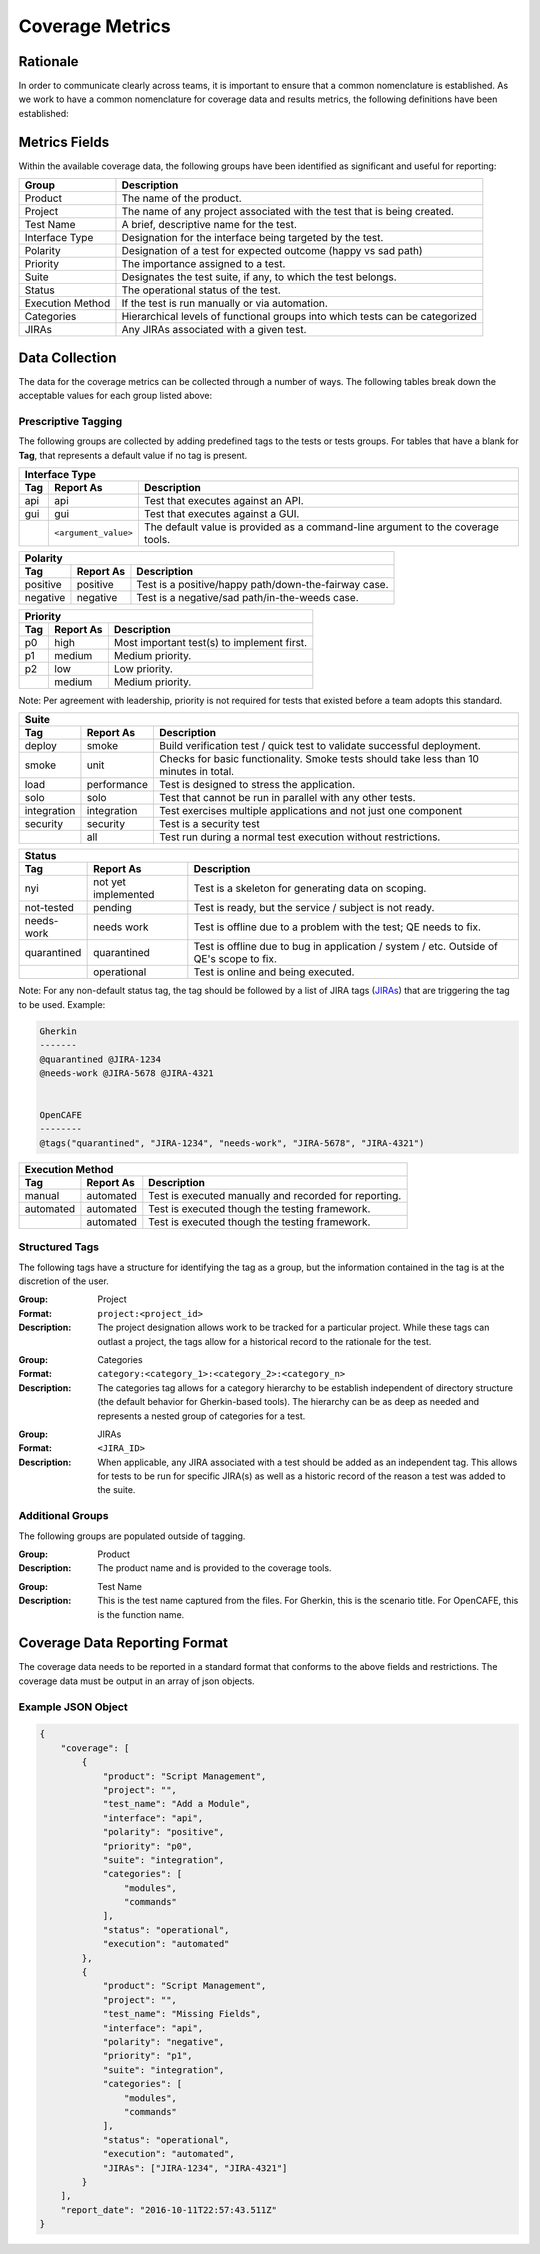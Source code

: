 Coverage Metrics
================

Rationale
---------
In order to communicate clearly across teams, it is important to ensure that a common nomenclature is established. As we work to have a common nomenclature for coverage data and results metrics, the following definitions have been established:

Metrics Fields
--------------
Within the available coverage data, the following groups have been identified as significant and useful for reporting:


================  ============================================================================
Group             Description
================  ============================================================================
Product           The name of the product.
Project           The name of any project associated with the test that is being created.
Test Name         A brief, descriptive name for the test.
Interface Type    Designation for the interface being targeted by the test.
Polarity          Designation of a test for expected outcome (happy vs sad path)
Priority          The importance assigned to a test.
Suite             Designates the test suite, if any, to which the test belongs.
Status            The operational status of the test.
Execution Method  If the test is run manually or via automation.
Categories        Hierarchical levels of functional groups into which tests can be categorized
JIRAs             Any JIRAs associated with a given test.
================  ============================================================================

Data Collection
---------------
The data for the coverage metrics can be collected through a number of ways. The following tables break down the acceptable values for each group listed above:

Prescriptive Tagging
~~~~~~~~~~~~~~~~~~~~
The following groups are collected by adding predefined tags to the tests or tests groups. For tables that have a blank for **Tag**, that represents a default value if no tag is present.

===========  ====================  ===============================================================================
Interface Type
------------------------------------------------------------------------------------------------------------------
Tag          Report As             Description
===========  ====================  ===============================================================================
api          api                   Test that executes against an API.
gui          gui                   Test that executes against a GUI.
..           ``<argument_value>``  The default value is provided as a command-line argument to the coverage tools.
===========  ====================  ===============================================================================


===========  ===================  ====================================================
Polarity
--------------------------------------------------------------------------------------
Tag          Report As            Description
===========  ===================  ====================================================
positive     positive             Test is a positive/happy path/down-the-fairway case.
negative     negative             Test is a negative/sad path/in-the-weeds case.
===========  ===================  ====================================================


===========  ===================  ==========================================
Priority
----------------------------------------------------------------------------
Tag          Report As            Description
===========  ===================  ==========================================
p0           high                 Most important test(s) to implement first.
p1           medium               Medium priority.
p2           low                  Low priority.
..           medium               Medium priority.
===========  ===================  ==========================================
Note: Per agreement with leadership, priority is not required for tests that existed before a team adopts this standard.


===========  ===================  ======================================================================================
Suite
------------------------------------------------------------------------------------------------------------------------
Tag          Report As            Description
===========  ===================  ======================================================================================
deploy       smoke                Build verification test / quick test to validate successful deployment.
smoke        unit                 Checks for basic functionality. Smoke tests should take less than 10 minutes in total.
load         performance          Test is designed to stress the application.
solo         solo                 Test that cannot be run in parallel with any other tests.
integration  integration          Test exercises multiple applications and not just one component
security     security             Test is a security test
..           all                  Test run during a normal test execution without restrictions.
===========  ===================  ======================================================================================


===========  ===================  =======================================================================================
Status
-------------------------------------------------------------------------------------------------------------------------
Tag          Report As            Description
===========  ===================  =======================================================================================
nyi          not yet implemented  Test is a skeleton for generating data on scoping.
not-tested   pending              Test is ready, but the service / subject is not ready.
needs-work   needs work           Test is offline due to a problem with the test; QE needs to fix.
quarantined  quarantined          Test is offline due to bug in application / system / etc. Outside of QE's scope to fix.
..           operational          Test is online and being executed.
===========  ===================  =======================================================================================
Note: For any non-default status tag, the tag should be followed by a list of JIRA tags (JIRAs_) that are triggering the tag to be used.
Example:

.. code::

    Gherkin
    -------
    @quarantined @JIRA-1234
    @needs-work @JIRA-5678 @JIRA-4321


    OpenCAFE
    --------
    @tags("quarantined", "JIRA-1234", "needs-work", "JIRA-5678", "JIRA-4321")


===========  ===================  =====================================================
Execution Method
---------------------------------------------------------------------------------------
Tag          Report As            Description
===========  ===================  =====================================================
manual       automated            Test is executed manually and recorded for reporting.
automated    automated            Test is executed though the testing framework.
..           automated            Test is executed though the testing framework.
===========  ===================  =====================================================


Structured Tags
~~~~~~~~~~~~~~~
The following tags have a structure for identifying the tag as a group, but the information contained in the tag is at the discretion of the user.

:Group: Project
:Format: ``project:<project_id>``
:Description: The project designation allows work to be tracked for a particular project. While these tags can outlast a project, the tags allow for a historical record to the rationale for the test.

..

:Group: Categories
:Format: ``category:<category_1>:<category_2>:<category_n>``
:Description: The categories tag allows for a category hierarchy to be establish independent of directory structure (the default behavior for Gherkin-based tools). The hierarchy can be as deep as needed and represents a nested group of categories for a test.

.. _JIRAs:

:Group: JIRAs
:Format: ``<JIRA_ID>``
:Description: When applicable, any JIRA associated with a test should be added as an independent tag. This allows for tests to be run for specific JIRA(s) as well as a historic record of the reason a test was added to the suite.

Additional Groups
~~~~~~~~~~~~~~~~~
The following groups are populated outside of tagging.

:Group: Product
:Description: The product name and is provided to the coverage tools.

..

:Group: Test Name
:Description: This is the test name captured from the files. For Gherkin, this is the scenario title. For OpenCAFE, this is the function name.

Coverage Data Reporting Format
------------------------------

The coverage data needs to be reported in a standard format that conforms to the above fields and restrictions. The coverage data must be output in an array of json objects.

Example JSON Object
~~~~~~~~~~~~~~~~~~~

.. code:: json

    {
        "coverage": [
            {
                "product": "Script Management",
                "project": "",
                "test_name": "Add a Module",
                "interface": "api",
                "polarity": "positive",
                "priority": "p0",
                "suite": "integration",
                "categories": [
                    "modules",
                    "commands"
                ],
                "status": "operational",
                "execution": "automated"
            },
            {
                "product": "Script Management",
                "project": "",
                "test_name": "Missing Fields",
                "interface": "api",
                "polarity": "negative",
                "priority": "p1",
                "suite": "integration",
                "categories": [
                    "modules",
                    "commands"
                ],
                "status": "operational",
                "execution": "automated",
                "JIRAs": ["JIRA-1234", "JIRA-4321"]
            }
        ],
        "report_date": "2016-10-11T22:57:43.511Z"
    }
